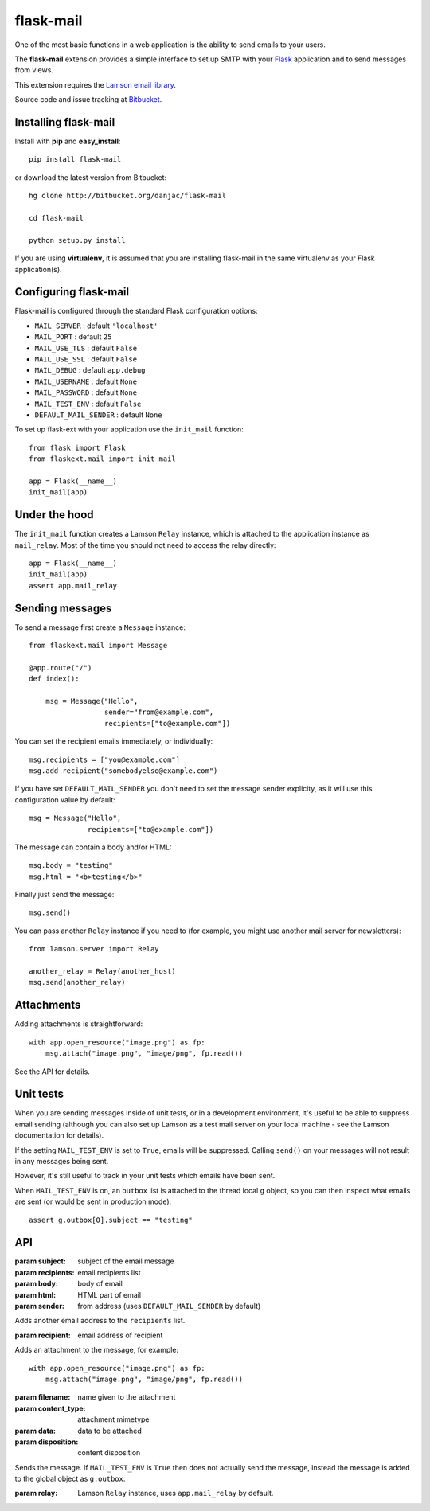 flask-mail
======================================

.. module:: flask-mail

One of the most basic functions in a web application is the ability to send
emails to your users.

The **flask-mail** extension provides a simple interface to set up SMTP with your
`Flask`_ application and to send messages from views.

This extension requires the `Lamson email library <http://lamsonproject.org>`_.

Source code and issue tracking at `Bitbucket`_.

Installing flask-mail
---------------------

Install with **pip** and **easy_install**::

    pip install flask-mail

or download the latest version from Bitbucket::

    hg clone http://bitbucket.org/danjac/flask-mail

    cd flask-mail

    python setup.py install

If you are using **virtualenv**, it is assumed that you are installing flask-mail
in the same virtualenv as your Flask application(s).

Configuring flask-mail
----------------------

Flask-mail is configured through the standard Flask configuration options:

* ``MAIL_SERVER`` : default ``'localhost'``

* ``MAIL_PORT`` : default ``25``

* ``MAIL_USE_TLS`` : default ``False``

* ``MAIL_USE_SSL`` : default ``False``

* ``MAIL_DEBUG`` : default ``app.debug``

* ``MAIL_USERNAME`` : default ``None``

* ``MAIL_PASSWORD`` : default ``None``

* ``MAIL_TEST_ENV`` : default ``False``

* ``DEFAULT_MAIL_SENDER`` : default ``None``

To set up flask-ext with your application use the ``init_mail`` function::

    from flask import Flask
    from flaskext.mail import init_mail

    app = Flask(__name__)
    init_mail(app)

Under the hood
--------------

The ``init_mail`` function creates a Lamson ``Relay`` instance, which is attached
to the application instance as ``mail_relay``. Most of the time you should
not need to access the relay directly::

    app = Flask(__name__)
    init_mail(app)
    assert app.mail_relay

Sending messages
----------------

To send a message first create a ``Message`` instance::

    from flaskext.mail import Message

    @app.route("/")
    def index():

        msg = Message("Hello",
                      sender="from@example.com",
                      recipients=["to@example.com"])
       
You can set the recipient emails immediately, or individually::

    msg.recipients = ["you@example.com"]
    msg.add_recipient("somebodyelse@example.com")

If you have set ``DEFAULT_MAIL_SENDER`` you don't need to set the message
sender explicity, as it will use this configuration value by default::

    msg = Message("Hello",
                  recipients=["to@example.com"])

The message can contain a body and/or HTML::

    msg.body = "testing"
    msg.html = "<b>testing</b>"

Finally just send the message::

    msg.send()

You can pass another ``Relay`` instance if you need to (for example, you might
use another mail server for newsletters)::

    from lamson.server import Relay

    another_relay = Relay(another_host)
    msg.send(another_relay)

Attachments
-----------

Adding attachments is straightforward::

    with app.open_resource("image.png") as fp:
        msg.attach("image.png", "image/png", fp.read())

See the API for details.

Unit tests
----------

When you are sending messages inside of unit tests, or in a development
environment, it's useful to be able to suppress email sending (although you can
also set up Lamson as a test mail server on your local machine - see the
Lamson documentation for details).

If the setting ``MAIL_TEST_ENV`` is set to ``True``, emails will be
suppressed. Calling ``send()`` on your messages will not result in 
any messages being sent.

However, it's still useful to track in  your unit tests which 
emails have been sent.

When ``MAIL_TEST_ENV`` is on, an ``outbox`` list is attached to the
thread local ``g`` object, so you can then inspect what emails are sent
(or would be sent in production mode)::

    assert g.outbox[0].subject == "testing"

API
---

.. module:: flaskext.mail

.. function:: init_mail(app)

    Initializes the mail extension. Attaches a Lamson ``Relay`` instance to the Flask application as ``mail_relay``.

    Uses the following Flask configuration values:

    * ``MAIL_SERVER`` : default ``'localhost'``

    * ``MAIL_PORT`` : default ``25``

    * ``MAIL_USE_TLS`` : default ``False``

    * ``MAIL_USE_SSL`` : default ``False``

    * ``MAIL_DEBUG`` : default ``app.debug``

    * ``MAIL_USERNAME`` : default ``None``

    * ``MAIL_PASSWORD`` : default ``None``

    * ``MAIL_TEST_ENV`` : default ``False``

    * ``DEFAULT_MAIL_SENDER`` : default ``None``

    The ``smtplib`` `debug level <http://docs.python.org/library/smtplib.html#smtplib.SMTP.set_debuglevel>`_ will be set to the value of ``MAIL_DEBUG``.  
    
    :param app: Flask application instance

.. class:: Message

    .. method:: __init__(subject, recipients=[], body=None, html=None, sender=None)

    :param subject: subject of the email message
    :param recipients: email recipients list
    :param body: body of email
    :param html: HTML part of email
    :param sender: from address (uses ``DEFAULT_MAIL_SENDER`` by default)

    .. method:: add_recipient(recipient)
    
    Adds another email address to the ``recipients`` list.

    :param recipient: email address of recipient
    
    .. method:: attach(filename, content_type, data, disposition=None)

    Adds an attachment to the message, for example::

        with app.open_resource("image.png") as fp:
            msg.attach("image.png", "image/png", fp.read())

    :param filename: name given to the attachment
    :param content_type: attachment mimetype
    :param data: data to be attached
    :param disposition: content disposition

    .. method:: send(relay=None):

    Sends the message. If ``MAIL_TEST_ENV`` is ``True`` then does not actually send the
    message, instead the message is added to the global object as ``g.outbox``.
    
    :param relay: Lamson ``Relay`` instance, uses ``app.mail_relay`` by default.

.. _Flask: http://flask.pocoo.org
.. _Bitbucket: http://bitbucket.org/danjac/flask-mail
